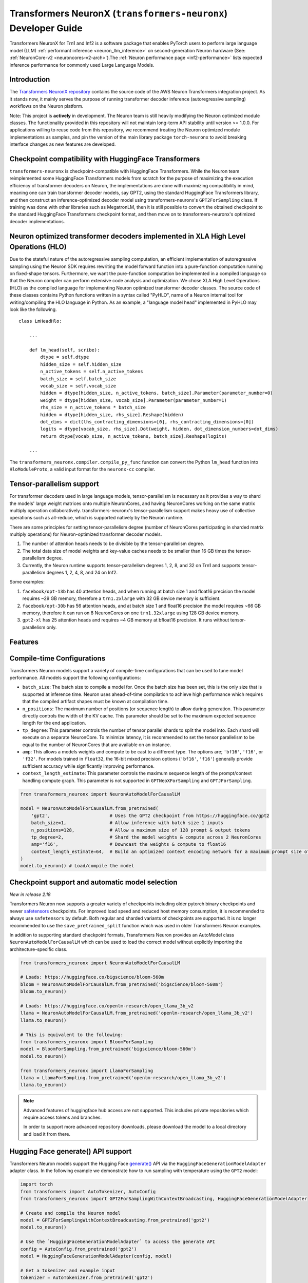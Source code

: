 .. _transformers_neuronx_developer_guide:

Transformers NeuronX (``transformers-neuronx``) Developer Guide
================================================================

Transformers NeuronX for Trn1 and Inf2 is a software package that enables
PyTorch users to perform large language model (LLM) :ref:`performant inference <neuron_llm_inference>` on
second-generation Neuron hardware (See: :ref:`NeuronCore-v2 <neuroncores-v2-arch>`).The :ref:`Neuron performance page <inf2-performance>` lists expected inference performance for commonly used Large Language Models.


Introduction
------------

The `Transformers NeuronX repository <https://github.com/aws-neuron/transformers-neuronx>`_
contains the source code of the AWS Neuron Transformers integration project.
As it stands now, it mainly serves the purpose of
running transformer decoder inference (autoregressive sampling)
workflows on the Neuron platform.

Note: This project is **actively** in development. The Neuron team is
still heavily modifying the Neuron optimized module classes. The
functionality provided in this repository will not maintain long-term
API stability until version >= 1.0.0. For applications willing to reuse
code from this repository, we recommend treating the Neuron optimized
module implementations as samples, and pin the version of the main
library package ``torch-neuronx`` to avoid breaking interface changes as
new features are developed.



Checkpoint compatibility with HuggingFace Transformers
------------------------------------------------------

``transformers-neuronx`` is checkpoint-compatible with HuggingFace
Transformers. While the Neuron team reimplemented some HuggingFace
Transformers models from scratch for the purpose of maximizing the
execution efficiency of transformer decoders on Neuron, the
implementations are done with maximizing compatibility in mind, meaning
one can train transformer decoder models, say GPT2, using the standard
HuggingFace Transformers library, and then construct an
inference-optimized decoder model using transformers-neuronx's
``GPT2ForSampling`` class. If training was done with other libraries
such as MegatronLM, then it is still possible to convert the obtained
checkpoint to the standard HuggingFace Transformers checkpoint format,
and then move on to transformers-neuronx's optimized decoder
implementations.


Neuron optimized transformer decoders implemented in XLA High Level Operations (HLO)
------------------------------------------------------------------------------------

Due to the stateful nature of the autoregressive sampling computation,
an efficient implementation of autoregressive sampling using the Neuron
SDK requires rewriting the model forward function into a pure-function
computation running on fixed-shape tensors. Furthermore, we want the
pure-function computation be implemented in a compiled language so that
the Neuron compiler can perform extensive code analysis and
optimization. We chose XLA High Level Operations (HLO) as the compiled
language for implementing Neuron optimized transformer decoder classes.
The source code of these classes contains Python functions written in a
syntax called "PyHLO", name of a Neuron internal tool for
writing/compiling the HLO language in Python. As an example, a "language
model head" implemented in PyHLO may look like the following.

::

   class LmHeadHlo:

       ...

       def lm_head(self, scribe):
           dtype = self.dtype
           hidden_size = self.hidden_size
           n_active_tokens = self.n_active_tokens
           batch_size = self.batch_size
           vocab_size = self.vocab_size
           hidden = dtype[hidden_size, n_active_tokens, batch_size].Parameter(parameter_number=0)
           weight = dtype[hidden_size, vocab_size].Parameter(parameter_number=1)
           rhs_size = n_active_tokens * batch_size
           hidden = dtype[hidden_size, rhs_size].Reshape(hidden)
           dot_dims = dict(lhs_contracting_dimensions=[0], rhs_contracting_dimensions=[0])
           logits = dtype[vocab_size, rhs_size].Dot(weight, hidden, dot_dimension_numbers=dot_dims)
           return dtype[vocab_size, n_active_tokens, batch_size].Reshape(logits)

       ...

The ``transformers_neuronx.compiler.compile_py_func`` function can
convert the Python ``lm_head`` function into ``HloModuleProto``, a valid
input format for the ``neuronx-cc`` compiler.


Tensor-parallelism support
--------------------------

For transformer decoders used in large language models,
tensor-parallelism is necessary as it provides a way to shard the
models' large weight matrices onto multiple NeuronCores, and having
NeuronCores working on the same matrix multiply operation
collaboratively. transformers-neuronx's tensor-parallelism support makes
heavy use of collective operations such as all-reduce, which is
supported natively by the Neuron runtime.

There are some principles for setting tensor-parallelism degree (number
of NeuronCores participating in sharded matrix multiply operations) for
Neuron-optimized transformer decoder models.

1. The number of attention heads needs to be divisible by the
   tensor-parallelism degree.
2. The total data size of model weights and key-value caches needs to be
   smaller than 16 GB times the tensor-parallelism degree.
3. Currently, the Neuron runtime supports tensor-parallelism degrees 1,
   2, 8, and 32 on Trn1 and supports tensor-parallelism degrees 1, 2, 4,
   8, and 24 on Inf2.

Some examples:

1. ``facebook/opt-13b`` has 40 attention heads, and when running at
   batch size 1 and float16 precision the model requires ~29 GB memory,
   therefore a ``trn1.2xlarge`` with 32 GB device memory is sufficient.
2. ``facebook/opt-30b`` has 56 attention heads, and at batch size 1 and
   float16 precision the model requires ~66 GB memory, therefore it can
   run on 8 NeuronCores on one ``trn1.32xlarge`` using 128 GB device
   memory.
3. ``gpt2-xl`` has 25 attention heads and requires ~4 GB memory at
   bfloat16 precision. It runs without tensor-parallelism only.


Features
--------


Compile-time Configurations
---------------------------

Transformers Neuron models support a variety of compile-time configurations
that can be used to tune model performance. All models support the following
configurations:

- ``batch_size``: The batch size to compile a model for. Once the batch size has
  been set, this is the only size that is supported at inference time. Neuron
  uses ahead-of-time compilation to achieve high performance which requires
  that the compiled artifact shapes must be known at compilation time.
- ``n_positions``: The maximum number of positions (or sequence length) to allow
  during generation. This parameter directly controls the width of the KV
  cache. This parameter should be set to the maximum expected sequence length
  for the end application.
- ``tp_degree``: This parameter controls the number of tensor parallel shards to
  split the model into. Each shard will execute on a separate NeuronCore. To
  minimize latency, it is recommended to set the tensor parallelism to be
  equal to the number of NeuronCores that are available on an instance.
- ``amp``: This allows a models weights and compute to be cast to a different
  type. The options are; ``'bf16'``, ``'f16'``, or ``'f32'``. For
  models trained in ``float32``, the 16-bit mixed precision options
  (``'bf16'``, ``'f16'``) generally provide sufficient accuracy while
  significantly improving performance.
- ``context_length_estimate``: This parameter controls the maximum sequence
  length of the prompt/context handling compute graph. This parameter is
  not supported in ``GPTNeoXForSampling`` and ``GPTJForSampling``.

.. code-block:: python

    from transformers_neuronx import NeuronAutoModelForCausalLM

    model = NeuronAutoModelForCausalLM.from_pretrained(
        'gpt2',                      # Uses the GPT2 checkpoint from https://huggingface.co/gpt2
        batch_size=1,                # Allow inference with batch size 1 inputs
        n_positions=128,             # Allow a maximum size of 128 prompt & output tokens
        tp_degree=2,                 # Shard the model weights & compute across 2 NeuronCores
        amp='f16',                   # Downcast the weights & compute to float16
        context_length_estimate=64,  # Build an optimized context encoding network for a maximum prompt size of 64
    )
    model.to_neuron() # Load/compile the model



Checkpoint support and automatic model selection
------------------------------------------------

*New in release 2.18*

Transformers Neuron now supports a greater variety of checkpoints including
older pytorch binary checkpoints and newer `safetensors`_ checkpoints. For
improved load speed and reduced host memory consumption, it is recommended to
always use ``safetensors`` by default. Both regular and sharded variants of
checkpoints are supported. It is no longer recommended to use the
``save_pretrained_split`` function which was used in older Transformers Neuron
examples.

In addition to supporting standard checkpoint formats, Transformers Neuron
provides an AutoModel class ``NeuronAutoModelForCausalLM`` which can be
used to load the correct model without explicitly importing the
architecture-specific class.

.. _safetensors: https://github.com/huggingface/safetensors

.. code-block:: python

    from transformers_neuronx import NeuronAutoModelForCausalLM

    # Loads: https://huggingface.co/bigscience/bloom-560m
    bloom = NeuronAutoModelForCausalLM.from_pretrained('bigscience/bloom-560m')
    bloom.to_neuron()

    # Loads: https://huggingface.co/openlm-research/open_llama_3b_v2
    llama = NeuronAutoModelForCausalLM.from_pretrained('openlm-research/open_llama_3b_v2')
    llama.to_neuron()

    # This is equivalent to the following:
    from transformers_neuronx import BloomForSampling
    model = BloomForSampling.from_pretrained('bigscience/bloom-560m')
    model.to_neuron()

    from transformers_neuronx import LlamaForSampling
    llama = LlamaForSampling.from_pretrained('openlm-research/open_llama_3b_v2')
    llama.to_neuron()


.. note::

    Advanced features of huggingface hub access are not supported. This
    includes private repositories which require access tokens and branches.

    In order to support more advanced repository downloads, please download the
    model to a local directory and load it from there.



Hugging Face generate() API support
-----------------------------------

Transformers Neuron models support the Hugging Face `generate() <https://huggingface.co/docs/transformers/v4.28.1/en/main_classes/text_generation#transformers.GenerationMixin.generate>`__
API via the ``HuggingFaceGenerationModelAdapter`` adapter class. In the following example we
demonstrate how to run sampling with temperature using the ``GPT2`` model:

.. code-block:: python

    import torch
    from transformers import AutoTokenizer, AutoConfig
    from transformers_neuronx import GPT2ForSamplingWithContextBroadcasting, HuggingFaceGenerationModelAdapter

    # Create and compile the Neuron model
    model = GPT2ForSamplingWithContextBroadcasting.from_pretrained('gpt2')
    model.to_neuron()

    # Use the `HuggingFaceGenerationModelAdapter` to access the generate API
    config = AutoConfig.from_pretrained('gpt2')
    model = HuggingFaceGenerationModelAdapter(config, model)

    # Get a tokenizer and example input
    tokenizer = AutoTokenizer.from_pretrained('gpt2')
    tokenizer.pad_token_id = tokenizer.eos_token_id
    tokenizer.padding_side = 'left'
    text = "Hello, I'm a language model,"
    encoded_input = tokenizer(text, return_tensors='pt', padding=True)

    # Run inference using temperature
    with torch.inference_mode():
        model.reset_generation()
        generated_sequence = model.generate(
            input_ids=encoded_input.input_ids,
            attention_mask=encoded_input.attention_mask,
            do_sample=True,
            max_length=256,
            temperature=0.7,
        )

    print([tokenizer.decode(tok) for tok in generated_sequence])


Note: As the Hugging Face generation API can expand the input's batch dimension
based on different generation configurations, we need to compile the neuron
model with different compile batch_size compared to the run time batch_size
(batch dimension of inputs to generation API).
- if ``do_sample=True``, ``compile_batch_size = runtime_batch_size x num_return_sequences x beam_size``
- otherwise, ``compile_batch_size = runtime_batch_size x num_return_sequences``



Neuron Persistent Cache
------------------------

The Neuron Persistent Cache is now enabled for Transformers Neuron by default.
Model artifacts which have been compiled once will be cached and reused on
successive runs when possible. Model artifacts will only be reused when
compiling with the same compiler version (neuronx-cc), model configurations,
and compiler flags. It also includes other features (i.e. using an S3 bucket as
the cache backend). For more detailed information, see the
:ref:`Persistent cache documentation <neuron-caching>`


.. _int8_weight_storage_support:


int8 weight storage support
------------------------

Transformers Neuron supports int8 weight storage for the ``GPT2`` model class.
int8 weight storage can be used to reduce memory bandwidth usage to improve
model performance. int8 weight storage support for additional model classes
will be added in an upcoming release. In the following example we demonstrate
how to apply int8 weight storage to the ``GPT2`` model via the
``QuantizationConfig`` and ``NeuronConfig`` configs:

.. code-block:: python

    import torch
    from transformers import AutoTokenizer
    from transformers_neuronx import GPT2ForSamplingWithContextBroadcasting, NeuronConfig, QuantizationConfig

    # Set the weight storage config use int8 quantization and bf16 dequantization
    neuron_config = NeuronConfig(
        quant=QuantizationConfig(quant_dtype='s8', dequant_dtype='bf16'),
    )

    # Create and compile the Neuron model
    model = GPT2ForSamplingWithContextBroadcasting.from_pretrained(
        'gpt2',
        amp='bf16', # NOTE: When using quantization, amp type must match dequant type
        neuron_config=neuron_config
    )
    model.to_neuron()

    # Get a tokenizer and example input
    tokenizer = AutoTokenizer.from_pretrained('gpt2')
    text = "Hello, I'm a language model,"
    encoded_input = tokenizer(text, return_tensors='pt')

    # Run inference
    with torch.inference_mode():
        generated_sequence = model.sample(encoded_input.input_ids, sequence_length=256, start_ids=None)
    print([tokenizer.decode(tok) for tok in generated_sequence])



Parallel Input Prompt Context Encoding
--------------------------------------

Transformers Neuron supports parallel input prompt context encoding for the ``GPT2``
model class. Parallel context encoding can be used to significantly reduce
the latency of the input prompt context encoding before the autoregressive
decoder token generation loop. Parallel context encoding support for additional
model classes will be added in an upcoming release.

The ``GPT2ForSamplingWithContextBroadcasting`` class has a ``context_length_estimate``
variable that determines the number of input prompt tokens that will be processed in
parallel. For optimal results, this should be set to a power of 2 that is
closest to the most frequently seen input prompt length.
In the following example we demonstrate how to apply parallel context encoding
to the ``GPT2`` model via the ``GPT2ForSamplingWithContextBroadcasting`` class.
In this example, we set the ``context_length_estimate`` to be 128, which is
the closest power of 2 the length of the input prompt (97 tokens).

.. code-block:: python

    import torch
    from transformers import AutoTokenizer
    from transformers_neuronx import GPT2ForSamplingWithContextBroadcasting

    # Create and compile the Neuron model
    model = GPT2ForSamplingWithContextBroadcasting.from_pretrained(
        'gpt2',
        context_length_estimate=256 # Create an optimized network which handles prompts up to 256 tokens
    )
    model.to_neuron()

    # Get a tokenizer and example input
    tokenizer = AutoTokenizer.from_pretrained('gpt2')
    text = "Hello, I'm a generative AI language model. Generative AI is a type of AI that can create new content and ideas, including conversations, stories, images, videos, and music. It is powered by large models that are pre-trained on vast amounts of data and commonly referred to as foundation models (FMs). With generative AI on AWS, you can reinvent your applications, create entirely new customer experiences, drive unprecedented levels of productivity, and transform your business. "
    encoded_input = tokenizer(text, return_tensors='pt')

    # Run inference
    with torch.inference_mode():
        generated_sequence = model.sample(encoded_input.input_ids, sequence_length=256)
    print([tokenizer.decode(tok) for tok in generated_sequence])



The ``GPT2ForSamplingWithContextBroadcasting`` class can also process
an input prompt that has a different batch size from the batch size of the
autoregressive decoder output. For example, an input prompt with batch size = 1 can
be used to produce an output of batch size = 5 to generate multiple suggestions
for the same input prompt. The input prompt batch size can be specified using
the ``prompt_batch_size`` argument and the autoregressive decoder output batch
size can be specified using the ``batch_size`` argument. In the following example
we demonstrate how to apply parallel context encoding to the ``GPT2`` model
to generate 5 outputs for a single input.

.. code-block:: python

    import torch
    from transformers import AutoTokenizer
    from transformers_neuronx import GPT2ForSamplingWithContextBroadcasting

    # Create and compile the Neuron model
    model = GPT2ForSamplingWithContextBroadcasting.from_pretrained(
        'gpt2',
        prompt_batch_size=1, # This allows prompt and output batch to vary
        batch_size=5,
        context_length_estimate=256
    )
    model.to_neuron()

    # Get a tokenizer and example input
    tokenizer = AutoTokenizer.from_pretrained('gpt2')
    text = "Hello, I'm a generative AI language model. Generative AI is a type of AI that can create new content and ideas, including conversations, stories, images, videos, and music. It is powered by large models that are pre-trained on vast amounts of data and commonly referred to as foundation models (FMs). With generative AI on AWS, you can reinvent your applications, create entirely new customer experiences, drive unprecedented levels of productivity, and transform your business. "
    encoded_input = tokenizer(text, return_tensors='pt')

    # Run inference
    with torch.inference_mode():
        generated_sequence = model.sample(encoded_input.input_ids, sequence_length=256)

    for i, output in enumerate(generated_sequence):
        print('-' * 50)
        print(f'Batch {i} output:')
        print(tokenizer.decode(output))


Serialization support
---------------------

Transformers NeuronX supports model serialization (model saving and loading) for
all models except the ``GPTJForSampling`` and ``GPTNeoXForSampling``` model
classes. In the following example we demonstrate how to save and load 
the compiled artifacts for the ``GPT2`` model:

.. code-block:: python

    import torch
    from transformers import AutoTokenizer
    from transformers_neuronx import GPT2ForSamplingWithContextBroadcasting

    # Create and compile the Neuron model
    model = GPT2ForSamplingWithContextBroadcasting.from_pretrained('gpt2')
    model.to_neuron()

    # Save the compiled Neuron model
    model.save('gpt2-compiled-artifacts')

    # Load the Neuron model
    model = GPT2ForSamplingWithContextBroadcasting.from_pretrained('gpt2')
    # Load the compiled Neuron artifacts
    model.load('gpt2-compiled-artifacts')
    # Since prior artifacts are loaded, this skips compilation
    model.to_neuron()

    # Get a tokenizer and example input
    tokenizer = AutoTokenizer.from_pretrained('gpt2')
    text = "Hello, I'm a language model,"
    encoded_input = tokenizer(text, return_tensors='pt')

    # Run inference
    with torch.inference_mode():
        generated_sequence = model.sample(encoded_input.input_ids, sequence_length=256, start_ids=None)
    print([tokenizer.decode(tok) for tok in generated_sequence])

Transformers NeuronX also supports the serialization of presharded weights. 
This reduces future model load time by saving a transformed and sharded
set of weights as a new safetensors checkpoint. When this checkpoint is loaded, 
sharding and transformations normally done by Transformers NeuronX will be skipped, 
reducing model load time significantly. The saving of presharded weights is only 
available when ``on_device_embedding`` is true. In the following example we 
demonstrate how to save and load presharded weights along with compiled artifacts on a Llama model:

.. code-block:: python

    from transformers_neuronx import LlamaForSampling
    from transformers_neuronx import NeuronConfig
    from transformers import AutoTokenizer

    neuron_config = NeuronConfig(on_device_embedding=True)

    # Create and compile the Neuron model
    model_neuron = LlamaForSampling.from_pretrained('openlm-research/open_llama_3b', batch_size=1, tp_degree=8, n_positions=128, neuron_config=neuron_config)
    model_neuron.to_neuron()

    # save the presharded weights and compiled artifacts to a directory
    model_neuron.save('llama-artifacts', sharded_weights=True)

    del model_neuron

    # use the presharded checkpoint to reduce model load time
    model_neuron_presharded = LlamaForSampling.from_pretrained('llama-artifacts', batch_size=1, tp_degree=8, n_positions=128, neuron_config=neuron_config)

    # load in the compiled artifcats to skip compilation
    model_neuron_presharded.load('llama-artifacts')
    model_neuron_presharded.to_neuron()


Grouped-query attention (GQA) support [Beta]
----------------------------

Transformers Neuron supports grouped-query attention (GQA) models for
``Llama`` and ``Mistral`` model classes.
There are multiple sharding strategies for K/V cache, in order to satisfy different constraints.

- ``GQA.SHARD_OVER_HEADS`` distributes K/V caches along head dimension. This can be only used when K/V heads is multiple of tensor-parallelism degree. This is the default configuration.
- ``GQA.SHARD_OVER_BATCH`` distributes K/V caches along batch dimension. This can be only used when batch size is multiple of tensor-parallelism degree. This can be useful for large-batch inference.
- ``GQA.REPLICATED_HEADS`` replicates K/V heads. This can be used when neither batch size nor K/V heads can be divisible by tensor-parallelism degree. This can be useful for low-latency small-batch inference.
- ``GQA.ALL_GATHER_HEADS`` evenly splits the K/V heads across all NeuronCores. This is optimized for large-batch inference of GQA model without replication.

.. _mistral_gqa_code_sample:

In the following example we demonstrate how to configure these distributed inference strategies and
perform inference with the ``Mistral`` model:

.. code-block:: python

    import torch
    from transformers import AutoTokenizer
    from transformers_neuronx import MistralForSampling, GQA, NeuronConfig

    # Set sharding strategy for GQA to be shard over heads
    neuron_config = NeuronConfig(
        group_query_attention=GQA.SHARD_OVER_HEADS
    )

    # Create and compile the Neuron model
    model_neuron = MistralForSampling.from_pretrained('mistralai/Mistral-7B-Instruct-v0.2', amp='bf16', neuron_config=neuron_config)
    model_neuron.to_neuron()

    # Get a tokenizer and exaple input
    tokenizer = AutoTokenizer.from_pretrained('mistralai/Mistral-7B-Instruct-v0.2')
    text = "[INST] What is your favourite condiment? [/INST]"
    encoded_input = tokenizer(text, return_tensors='pt')

    # Run inference
    with torch.inference_mode():
        generated_sequence = model_neuron.sample(encoded_input.input_ids, sequence_length=256, start_ids=None)
    print([tokenizer.decode(tok) for tok in generated_sequence])



Repeated Ngram Filtering
------------------------

Repeated Ngram Filtering reduces redundant ngram phrases within the generated text. It uses the same API as :ref:`HuggingFace API for NoRepeatedNGram <https://huggingface.co/docs/transformers/v4.38.2/en/internal/generation_utils#transformers.NoRepeatNGramLogitsProcessor>`. Set the parameter no_repeat_ngram_size to the size of ngram phrases to be filtered and pass it to the sampling function as in the example ``model.sample(inputs_ids, no_repeat_ngram_size=3)``


On-device sampling support [Beta]
--------------------------------------

Transformers-neuronx supports on-device sampling for all models except Mixtral models. The features
can be enabled by setting ``on_device_generation`` in ``NeuronConfig`` to an instance of ``GenerationConfig``.

In the following example, we demonstrate how to use on-device generation for a ``Llama`` model using 
``top_k``, ``top_p``, ``top_p_min_tokens`` and ``temperature``. 


Top-K on-device sampling support [Beta]
--------------------------------------
Transformers Neuron supports Top-K Sampling on-device for all models except Mixtral models.
In the following example, we demonstrate how to use on-device Top-K for the ``Llama`` model via
the ``GenerationConfig`` and ``NeuronConfig`` configs.

.. code-block:: python

    import torch
    from transformers_neuronx import LlamaForSampling
    from transformers_neuronx.config import NeuronConfig, GenerationConfig
    from transformers import AutoTokenizer

    neuron_config = NeuronConfig(
        on_device_generation=GenerationConfig(max_length=128, top_k=10, top_p=0.9, top_p_min_tokens=1, temperature=0.9, do_sample=True)
    )

    # Create and compile the Neuron model
    model_neuron = LlamaForSampling.from_pretrained('openlm-research/open_llama_3b', batch_size=1, tp_degree=8, n_positions=128, neuron_config=neuron_config)
    model_neuron.to_neuron()

    # Get a tokenizer and exaple input
    tokenizer = AutoTokenizer.from_pretrained('openlm-research/open_llama_3b')
    text = "Hello, I'm a language model,"
    encoded_input = tokenizer(text, return_tensors='pt')

    # Run inference
    with torch.inference_mode():
        generated_sequence = model_neuron.sample(encoded_input.input_ids, sequence_length=128, top_k=10)
        print([tokenizer.decode(tok) for tok in generated_sequence])


By default, transformers-neuronx uses the same, fixed sampling parameters for all sequences across all invocations
of the model when on-device generation is enabled. It is possible to provide new sampling parameters per
model invocation by enabling the ``dynamic`` feature in the ``GenerationConfig``. It is also possible to provide
different sampling parameters for each sequence in the batch by using the ``per_batch_line`` feature. 
When using this feature, it is recommended to limit the number of tokens that are considered during 
sampling across all sequences by setting ``global_top_k`` to a reasonably low number e.g. 250 to prevent 
poor performance when computing ``top_p`` tokens over a large vocabulary without any prior filtering. When using 
``per_batch_line``, ``top_k``, ``top_p``, ``top_p_min_tokens`` and ``temperature`` accept lists with value per
sequence in the batch.


In the following example, we demonstrate how to use the ``dynamic`` and ``per_batch_line`` features together.

.. code-block:: python

    import torch
    from transformers_neuronx import LlamaForSampling
    from transformers_neuronx.config import NeuronConfig, GenerationConfig
    from transformers import AutoTokenizer

    batch_size = 2
    generation_config = GenerationConfig(
            max_length=128, dynamic=True, per_batch_line=True, do_sample=True,
            top_k=[1] * batch_size,
            top_p=[1.0] * batch_size, 
            top_p_min_tokens=[1] * batch_size,
            temperature=[1.0] * batch_size,
            global_top_k=256
        )

    neuron_config = NeuronConfig(
        on_device_generation=generation_config
    )

    # Create and compile the Neuron model
    model_neuron = LlamaForSampling.from_pretrained('openlm-research/open_llama_3b', batch_size=2, tp_degree=8, n_positions=128, neuron_config=neuron_config)
    model_neuron.to_neuron()

    # Get a tokenizer and exaple input
    tokenizer = AutoTokenizer.from_pretrained('openlm-research/open_llama_3b')
    tokenizer.pad_token = tokenizer.eos_token
    text = ["Hello, I'm a language model,", "Hello, I'm also a language model,"]
    encoded_input = tokenizer(text, return_tensors='pt')

    # Run inference
    with torch.inference_mode():
        generated_sequence = model_neuron.sample(encoded_input.input_ids, sequence_length=128)
        print([tokenizer.decode(tok) for tok in generated_sequence])

        # Use different settings for each sequence in the batch
        # Supported because we use `generation_config.per_batch_line = True`
        generation_config.top_k = [1, 20]
        generation_config.top_p = [1.0, 0.9]
        generation_config.top_p_min_tokens = [1, 1]
        generation_config.temperature = [1.0, 0.9]

        # Update the generation configuration dynamically 
        # Supported because we use `generation_config.dynamic = True`
        model_neuron.update_generation_config(generation_config)

        generated_sequence = model_neuron.sample(encoded_input.input_ids, sequence_length=128)
        print([tokenizer.decode(tok) for tok in generated_sequence])



Running inference with multiple models
--------------------------------------

Multiple transformers-neuronx models can be loaded at the same time as long
as the total number of consumed NeuronCores is less than or equal to the total
number of NeuronCores on the instance. For example, three tp-degree=8 models can be
loaded and run in parallel on an inf2.48xlarge which has 24 NeuronCores. The
``NEURON_RT_NUM_CORES`` and ``NEURON_RT_VISIBLE_CORES`` environment variables
can be used to allocate the necessary number of NeuronCores to each process
to run multiple transformers-neuronx models in parallel. See the
:ref:`torch_neuronx_core_placement_guide` section for additional information
about how to use these environment variables.

It is important to notice that when multiple models are used on a single instance,
the number of threads should be reduced to avoid race condition on host side.
Assume the neuron instance (i.e. trn1) has 192 CPU cores.
If one of the models keeps all CPU cores busy, there would be significant performance
degradation in the rest of models. As a result, the number of threads for each model
should be limited to part of available cores. To do this, ``OMP_NUM_THREADS`` environment
variable can be set. For example, if there are 192 CPU cores available and four tp-degree=8
models are used, one can export OMP_NUM_THREADS=48 to avoid race condition.


Streamer
----------------------------

LLMs generate tokens in auto-regressive loop. A model.sample call waits till
the end of full sequence generation before returning the generated response.
It is possible to output an output token as soon as it is generated. To do this,
a streamer object can be used. Streamer is an object which has 2 methods: put and end.
There are several predefined streamer in transformers library such as TextIteratorStreamer.
The following example shows how to define a streamer and use it in transformers-neuronx:

.. code-block:: python

    import torch
    from transformers import AutoTokenizer
    from transformers_neuronx import MistralForSampling, GQA

    import transformers
    from time import time

    # Create a custom streamer inherited from transformers.generation.streamers.BaseStreamer
    class CustomStreamer(transformers.generation.streamers.BaseStreamer):
        def __init__(self) -> None:
            self.reset()

        def reset(self):
            self.token_latencies = []
            self.iter = 0
            self.now = time()

        def put(self, tokens):
            now = time()
            token_latency = now - self.now
            print(f"Iteration {self.iter:4d}: Latency [s] {token_latency:6.3f} -- Token {tokens}")
            self.now = now
            self.iter += 1
            self.token_latencies.append(token_latency)


        def end(self):
            print("First 10 token latencies:", self.token_latencies[:10])


    # Create and compile the Neuron model
    model_neuron = MistralForSampling.from_pretrained('mistralai/Mistral-7B-Instruct-v0.2', amp='bf16')
    model_neuron.to_neuron()

    # Get a tokenizer and exaple input
    tokenizer = AutoTokenizer.from_pretrained('mistralai/Mistral-7B-Instruct-v0.2')
    text = "[INST] What is your favourite condiment? [/INST]"
    encoded_input = tokenizer(text, return_tensors='pt')

    streamer = CustomStreamer()
    # Run inference
    with torch.inference_mode():
        generated_sequence = model_neuron.sample(encoded_input.input_ids, sequence_length=256, start_ids=None, streamer=streamer)


Stopping Criteria
------------------
We can define custom stopping criteria to stop autoregressive loop. For example, if
we want to limit autoregressive loop after 0.5s, we can define and use stopping criteria
class as follows:


.. code-block:: python

    import torch
    import transformers
    from transformers import AutoModelForCausalLM, AutoTokenizer, TextIteratorStreamer
    from transformers_neuronx import MistralForSampling, GQA, NeuronConfig
    from transformers_neuronx.stopping_criteria import StoppingCriteria, StoppingCriteriaList

    from time import time
    from typing import List, Optional, Callable


    class MaxTimeCriteria(StoppingCriteria):
        """
        This class can be used to stop generation whenever the full generation exceeds some amount of time. By default, the
        time will start being counted when you initialize this function. You can override this by passing an
        `initial_time`.

        Args:
            max_time (`float`):
                The maximum allowed time in seconds for the generation.
            initial_time (`float`, *optional*, defaults to `time()`):
                The start of the generation allowed time.
        """

        def __init__(self, max_time: float, initial_timestamp: Optional[float] = None):
            self.max_time = max_time
            self.initial_timestamp = time() if initial_timestamp is None else initial_timestamp

        def __call__(self, input_ids: torch.LongTensor, scores: torch.FloatTensor, **kwargs) -> bool:
            dt = time() - self.initial_timestamp
            end_condition = dt > self.max_time
            if end_condition:
                print("Stopping!")
            return end_condition

    # Create a streamer. This can be a custom streamer too inherited from transformers.generation.streamers.BaseStreamer
    class CustomStreamer(transformers.generation.streamers.BaseStreamer):
        def __init__(self) -> None:
            self.reset()

        def reset(self):
            self.token_latencies = []
            self.iter = 0
            self.now = time()

        def put(self, tokens):
            now = time()
            token_latency = now - self.now
            print(f"Iteration {self.iter:4d}: Latency [s] {token_latency:6.3f} -- Token {tokens}")
            self.now = now
            self.iter += 1
            self.token_latencies.append(token_latency)


        def end(self):
            pass

    # Create and compile the Neuron model
    model_neuron = MistralForSampling.from_pretrained('mistralai/Mistral-7B-Instruct-v0.2', amp='bf16')
    model_neuron.to_neuron()

    # Get a tokenizer and exaple input
    tokenizer = AutoTokenizer.from_pretrained('mistralai/Mistral-7B-Instruct-v0.2')
    text = "[INST] What is your favourite condiment? [/INST]"
    encoded_input = tokenizer(text, return_tensors='pt')

    # Add stopping criteria to stop after 0.5 seconds
    stopping_criteria_list= StoppingCriteriaList([MaxTimeCriteria(0.5)])
    streamer = CustomStreamer()

    # Run inference
    with torch.inference_mode():
        model_neuron.sample(input_ids=encoded_input.input_ids, sequence_length=256, stopping_criteria_list=stopping_criteria_list, streamer=streamer)


Speculative sampling [Beta]
---------------------------

Transformers Neuron supports speculative sampling for the ``Llama`` and ``GPT2``
model classes. In speculative sampling, we use use a smaller draft model to speculate future tokens.
These are then sent to the larger target model, which accepts or rejects these tokens.
For more detailed information, see the original proposal by
DeepMind titled :ref:`Accelerating Large Language Model Decoding with Speculative Sampling <https://arxiv.org/abs/2302.01318>`.
Speculative sampling is currently supported for batch size 1.

In the following example, we demonstrate how to perform speculative sampling using the ``Llama`` model.

.. code-block:: python

    import torch
    from transformers import LlamaTokenizer
    from transformers_neuronx import LlamaForSampling
    from transformers_neuronx.speculation import SpeculativeGenerator

    # Load draft model
    draft_neuron_model = LlamaForSampling.from_pretrained('openlm-research/open_llama_3b', n_positions=256, batch_size=1, tp_degree=8, amp='f32')
    # Compile the model
    draft_neuron_model.to_neuron()

    # Load target model
    target_neuron_model = LlamaForSampling.from_pretrained('openlm-research/open_llama_13b', n_positions=256, batch_size=1, tp_degree=8, amp='f32')
    # Enable speculative decoder
    target_neuron_model.enable_speculative_decoder(4)
    # Compile the model
    target_neuron_model.to_neuron()

    # Initialize tokenizer and text prompt
    tokenizer = LlamaTokenizer.from_pretrained("openlm-research/open_llama_13b")
    prompt = "Hello, I'm a generative AI language model."
    input_ids = tokenizer(prompt, return_tensors="pt").input_ids

    # Create SpeculativeGenerator
    spec_gen = SpeculativeGenerator(draft_neuron_model, target_neuron_model, 4)

    # Call speculative sampling on given input
    response = spec_gen.sample(
        input_ids=input_ids,
        sequence_length=30,
    )

    # Decode the response
    generated_text = tokenizer.decode(response[0])
    print(f"\nDecoded tokens: {generated_text}")


QKV Weight Fusion
--------------------------------------

Concatenating a model's query, key and value weight matrices often achieves better performance because larger matrices allow
for more efficient data movement and compute. QKV weight fusion can be enabled by setting ``fuse_qkv=True`` in the ``NeuronConfig``:

.. code-block:: python

    neuron_config = NeuronConfig(fuse_qkv=True)


Attention Layout
--------------------------------------

The intermediate tensor layouts in a model's attention layer can impact the
compiler's optimization opportunities and thus can impact a model's performance.
Using ``(batch, sequence, hidden)`` (or ``BSH``) layout for attention often
achieves better performance since it can enable better overlapping of compute
with collectives and can reduce transposes. We intend to enable ``BSH``
attention by default in a future release. For now, ``BSH`` attention layout can
be enabled by setting ``attention_layout="BSH"`` in the ``NeuronConfig``:

.. code-block:: python

    neuron_config = NeuronConfig(attention_layout="BSH")


Bucketing
------------------
LLM inference is a generate process that can produce variable length sequences.
This poses a problem since the Neuron compiler produces executables which expect statically shaped inputs and outputs.
To make LLM work with different shapes, transformers_neuronx generates buckets
and applies padding wherever it is required.

There are at least two set of buckets for each LLM inference that can be set by user:
1) Context encoding (pre-fill) buckets and 2) output token generation buckets.


**Token generation buckets**

In token generation, tokens are generated iteratively.
At each token position, transformer need to attend to the previous tokens only.
But in the naive implementation with static shapes, one may attend to all KV-cache (full sequence length).
To solve this problem, we use token generation buckets.
Token generation buckets determine the attention lengths.
For instance, if the max sequence length is 1024 tokens and current token
is at position 120, there is no need to attend to all 1024 tokens in the current step.
We can use token generation buckets to attend to different portions of KV-cache.
By default, token generation buckets which are powers of 2 starting from 128
tokens are used (i.e. 128, 256, 512, up to sequence length). In the example above,
bucket 128 would be used for position 120 which would reduce the wasted compute significantly.
User can change these buckets by setting a list for ``n_positions`` (see example below).
Otherwise, if a number is given for ``n_positions`` (sequence length), instead of a list,
then the powers of 2 buckets starting from 128 will be used.
The last bucket would be ``n_positions`` (sequence length), even if it is not a power of 2.

**Context encoding buckets**

The prompt tokens can be processed in parallel.
As a result, we need to set the bucket sizes for different estimated length of
input prompts. We can specify these context bucket sizes using the ``context_length_estimate`` argument.
In general, it is better to have all the bucket to be multiples of 256 tokens.
But adding too many buckets would increase device memory consumption and add extra latency
for bucket switching.
Usually, the powers of 2 starting from 128 tokens are used for
context encoding buckets. If the total sequence length (``n_positions``) is beyond 2048
tokens, it is desirable to add extra buckets with multiple of 512 or 1024 tokens.
It is not recommended to add buckets of multiples of 256 tokens or smaller for context buckets beyond 2k to avoid bucket switching latency.
At runtime, the smallest bucket which fits the input context will be used.
By default, the context encoding buckets set to half of output-token buckets.
Adding extra context buckets would reduce the wasted compute and improves performance.
However, the extra executables would reduce memory space since executables require device memory space.

Notice that the default output token generation buckets work well for wide range
of applications. However, ideal context encoding buckets depends on the specific use case.
For instance, if all the requests have a context length of about 1500 +/- 500 tokens,
adding more buckets closer to 1500 might help context encoding time.
In this example, adding buckets of 1024, 1280, 1536, 1792, 2048 tokens (distance of 256 tokens) could help.
Moreover, the largest context encoding bucket should be larger than the largest context length.
Otherwise, the performance would degrade significantly.


To set context encoding and token generation buckets manually:

.. code-block:: python

    context_length_estimate = [1024, 1280, 1536, 1792, 2048]    # The best context estimate depends on the use case
    n_positions = [128, 256, 512, 1024, 2048, 3072]             # Usually default buckets are appropriate

    model = NeuronAutoModelForCausalLM.from_pretrained(
        'gpt2',
        batch_size=1,
        n_positions=n_positions,
        tp_degree=2,
        amp='f16',
        context_length_estimate=context_length_estimate,
    )




Multi-node inference support (TP/PP)
---------------------------------------

Prerequisite: https://awsdocs-neuron.readthedocs-hosted.com/en/latest/frameworks/torch/torch-neuronx/setup-trn1-multi-node-execution.html

When models are too large to fit on single node, Transformers NeuronX multi-node inference (tensor parallel and pipeline parallel) can be used to shard model weights across multiple Neuron instances (only supported on Trn1 and Trn1n). Single node inference code can easily be extended to multi-node inference.

Note that Transformers Neuronx currently doesn't support multi-node Tensor Parallel and Pipeline Parallel at same time, when Pipeline Parallel is used, the Tensor Parallel has to be within a node (TP<=32 on Trn1/Trn1n).

In the below sections, we first outline the sample code for single node execution and then provide instructions to migrate the code to use multi-node tensor parallel or multi-node pipeline parallel. To start with, the code below is for single node script, running llama2-3b model with tensor parallel degree as 32.

.. code-block:: python

    import torch
    from transformers import AutoTokenizer, AutoConfig
    from transformers_neuronx import  LlamaForSampling, HuggingFaceGenerationModelAdapter

    # Create and compile the Neuron model
    model = LlamaForSampling.from_pretrained("openlm-research/open_llama_3b", tp_degree=32)
    model.to_neuron()

    # Use the `HuggingFaceGenerationModelAdapter` to access the generate API
    config = AutoConfig.from_pretrained("openlm-research/open_llama_3b")
    model = HuggingFaceGenerationModelAdapter(config, model)

    # Get a tokenizer and example input
    tokenizer = AutoTokenizer.from_pretrained("openlm-research/open_llama_3b")
    tokenizer.pad_token_id = tokenizer.eos_token_id
    tokenizer.padding_side = 'left'
    text = "Hello, I'm a language model,"
    encoded_input = tokenizer(text, return_tensors='pt', padding=True)



    # Run inference using temperature
    with torch.inference_mode():
        model.reset_generation()
        generated_sequence = model.generate(
            input_ids=encoded_input.input_ids,
            attention_mask=encoded_input.attention_mask,
            do_sample=True,
            max_length=256,
            temperature=0.7,
        )

    print([tokenizer.decode(tok) for tok in generated_sequence])

command line:

.. code-block:: bash

    python3 multi_node_dev_example.py

**Multi-Node Tensor Parallel**

Compared to single node tensor parallel, multi-node tensor parallel shards the model weights in the same way but having mores cores across nodes. In the meantime, it requires each node’s ``model.forward()`` receives the exact same input, otherwise there would be unexpected behaviors (runtime failure, wrong output).

Configurations (environment variables to be configured on each node):

- ``NEURON_RT_ROOT_COMM_ID``: the master node's ``<IP address>:<port>``
- ``NEURON_RANK_ID``: rank of the node, 0 means master node
- ``NEURON_LOCAL_TP``: the local tensor parallel degree on each node

example:

Change the single node script to use ``tp=64`` (2 node). Set the ``torch.manual_seed`` to ensure the sampling loop running on each node will sample same token as next input.


Node 1 command line:

.. code-block:: bash

    NEURON_RT_ROOT_COMM_ID=10.1.201.64:63423 NEURON_RANK_ID=0 NEURON_LOCAL_TP=32 python3 multi_node_dev_example.py

Node 2 command line (same as Node 1 but set ``NEURON_RANK_ID`` as 1):

.. code-block:: bash

    NEURON_RT_ROOT_COMM_ID=10.1.201.64:63423 NEURON_RANK_ID=1 NEURON_LOCAL_TP=32 python3 multi_node_dev_example.py

You can also refer to  `Tutorial <https://github.com/aws-neuron/aws-neuron-samples/tree/master/torch-neuronx/transformers-neuronx/inference/llama-3.1-405b-multinode-16k-sampling.ipynb>`_ to run lama 3.1 405b multinode 16k tutorial with multi-node tensor parallel.

**Multi-Node Pipeline Parallel**

While having the weight tensor sharded as tensor pararallel, one can utilize pipeline parallel to partition the layers across different node, the intermediate tensor (hidden) will be transferred from one pipeline stage (nodes) to the next pipeline stage (nodes). The final output will be sent from last pipeline stage back to first pipeline stage.

Compared to multi-node tensor parallel, for non-zero rank, the ``model.forward`` in pipeline parallel will fallback to while loop and block on the input broadcasting from master.

Configurations (environment variables to be configured on each node):

- ``NEURON_RT_ROOT_COMM_ID``: the master node's ``<IP address>:<port>``
- ``CPU_COMM_ID``: similar to NEURON_RT_ROOT_COMM_ID , but need to set with different port
- ``NEURON_RANK_ID``: rank of the node, 0 means master node
- ``NEURON_PP_STAGES``: number of pipeline stages (nodes)

example:

Keep the original single node script with tp=32.

Node 1 command line:

.. code-block:: bash

    NEURON_PP_STAGES=2 CPU_COMM_ID=10.1.201.64:8989 NEURON_RT_ROOT_COMM_ID=10.1.201.64:63423 NEURON_RANK_ID=0 python3 multi_node_dev_example.py

Node 2 command line (same as Node 1 but set ``NEURON_RANK_ID`` as 1):

.. code-block:: bash

    NEURON_PP_STAGES=2 CPU_COMM_ID=10.1.201.64:8989 NEURON_RT_ROOT_COMM_ID=10.1.201.64:63423 NEURON_RANK_ID=1 python3 multi_node_dev_example.py


Long Sequence length support up to 32k
---------------------------------------
**Flash Attention**

With the integration of FlashAttention kernel, developers can use longer sequence lengths for LLAMA models. The Flash Attention kernel is automatically used when the input sequence length is greater than 8k without any additional configuration. Refer to `Tutorial <https://github.com/aws-neuron/aws-neuron-samples/blob/master/torch-neuronx/transformers-neuronx/inference/llama-3-8b-32k-sampling.ipynb>`_ for usage of 32k sequence length on a variation of LLAMA3-8B Model.

**Flash Decoding**

Flash Decoding (FD) is a technique that significantly speeds up attention during inference, especially for long-context
tasks in large language models (LLMs) with GQA.

.. image:: ./flash_decoding.gif
   :alt: Flash Decoding
   :width: 800px
   :align: center

With integration of FD, developers can achieve faster inference with larger sequence
and batch size by reducing the KV cache replication.
Refer to `Tutorial <https://github.com/aws-neuron/aws-neuron-samples/blob/master/torch-neuronx/transformers-neuronx
/inference/llama-3.1-8b-128k-sampling.ipynb>`_ on flash decoding usage for 128k sequence length sampling. Flash decoding
can be enabled by setting the flag `shard_over_sequence=True` in `NeuronConfig`

.. code-block:: python

    neuron_config = NeuronConfig(shard_over_sequence=True)

**Known limitations and FAQs**

- Flash decoding is expected to have performance degradation (PTL) for smaller sequence and batch sizes. We recommend flash decoding when **batch-size x sequence length > 16k**
- Flash decoding support is not enabled for the following features
 - Speculative Decoding
 - Multi Head Attention (MHA) models


